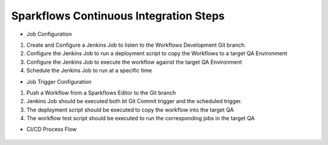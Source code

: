 Sparkflows Continuous Integration Steps
==========

- Job Configuration

1. Create and Configure a Jenkins Job to listen to the Workflows Development Git branch.

2. Configure the Jenkins Job to run a deployment script to copy the Workflows to a target QA Environment

3. Configure the Jenkins Job  to execute the workflow against the target QA Environment

4. Schedule the Jenkins Job to run at a specific time

- Job Trigger Configuration

1. Push a Workflow from a Sparkflows Editor to the Git branch

2. Jenkins Job should be executed both bt Git Commit trigger and the scheduled trigger.

3. The deployment script should be executed to copy the workflow into the target QA

4. The workflow test script should be executed to run the corresponding jobs in the target QA

- CI/CD Process Flow



.. figure:: ../_assets/operationalization/sparkflows_ci_cd_process.png
   :alt: pyspark
   :width: 60%
